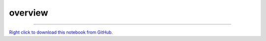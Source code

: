 ..
   Originally generated by nbsite (0.6.7):
     /home/tyler/anaconda3/envs/py38/bin/nbsite generate-rst --org SystemsGenetics --project-name GSForge
   Will not subsequently be overwritten by nbsite, so can be edited.

********
overview
********

.. notebook:: GSForge ../../examples/user_guide/overview.ipynb
    :offset: 0


-------

`Right click to download this notebook from GitHub. <https://raw.githubusercontent.com/SystemsGenetics/GSForge/master/examples/user_guide/overview.ipynb>`_
